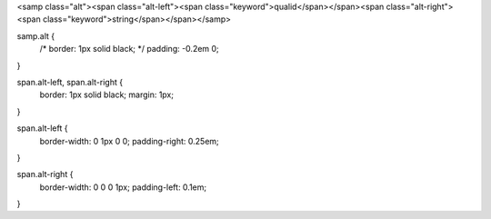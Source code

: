 <samp class="alt"><span class="alt-left"><span class="keyword">qualid</span></span><span class="alt-right"><span class="keyword">string</span></span></samp>

samp.alt {
    /* border: 1px solid black; */
    padding: -0.2em 0;
}

span.alt-left, span.alt-right {
    border: 1px solid black;
    margin: 1px;
}

span.alt-left {
    border-width: 0 1px 0 0;
    padding-right: 0.25em;
}

span.alt-right {
    border-width: 0 0 0 1px;
    padding-left: 0.1em;
}
